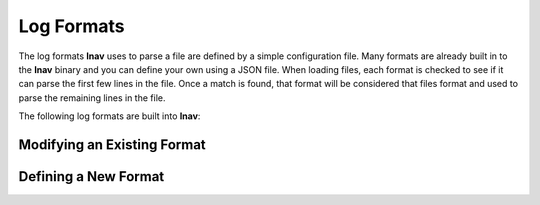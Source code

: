 
.. _log-formats:

Log Formats
===========

The log formats **lnav** uses to parse a file are defined by a simple
configuration file.  Many formats are already built in to the **lnav** binary
and you can define your own using a JSON file.  When loading files, each format
is checked to see if it can parse the first few lines in the file.  Once a match
is found, that format will be considered that files format and used to parse the
remaining lines in the file.

The following log formats are built into **lnav**:

.. csv-table::
   :header: "Name", "Table Name", "Description"
   :widths: 8 5 20
   :file: format-table.csv

Modifying an Existing Format
----------------------------

Defining a New Format
---------------------

